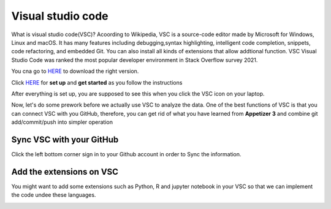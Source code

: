 Visual studio code
==================

What is visual studio code(VSC)? Acoording to Wikipedia, VSC is a source-code editor made by Microsoft for Windows, Linux and macOS. It has many features 
including debugging,syntax highlighting, intelligent code completion, snippets, code refactoring, and embedded Git. You can also install all kinds of 
extensions that allow addtional function. VSC Visual Studio Code was ranked the most popular developer environment in Stack Overflow survey 2021.

You cna go to `HERE <https://code.visualstudio.com/>`_ to download the right version.

Click `HERE <https://code.visualstudio.com/docs/setup/setup-overview>`_ for **set up** and **get started** as you follow the instructions

After everything is set up, you are supposed to see this when you click the VSC icon on your laptop.

.. image:: Beginning.png

Now, let's do some prework before we actually use VSC to analyze the data. One of the best functions of VSC is that you can connect VSC with you GitHub, 
therefore, you can get rid of what you have learned from **Appetizer 3** and combine git add/commit/push into simpler operation

Sync VSC with your GitHub
*************************

Click the left bottom corner sign in to your Github account in order to Sync the information.

.. image:: github_account.png

Add the extensions on VSC
*************************

You might want to add some extensions such as Python, R and jupyter notebook in your VSC so that we can implement the code undee these languages.

.. image:: extension.png

